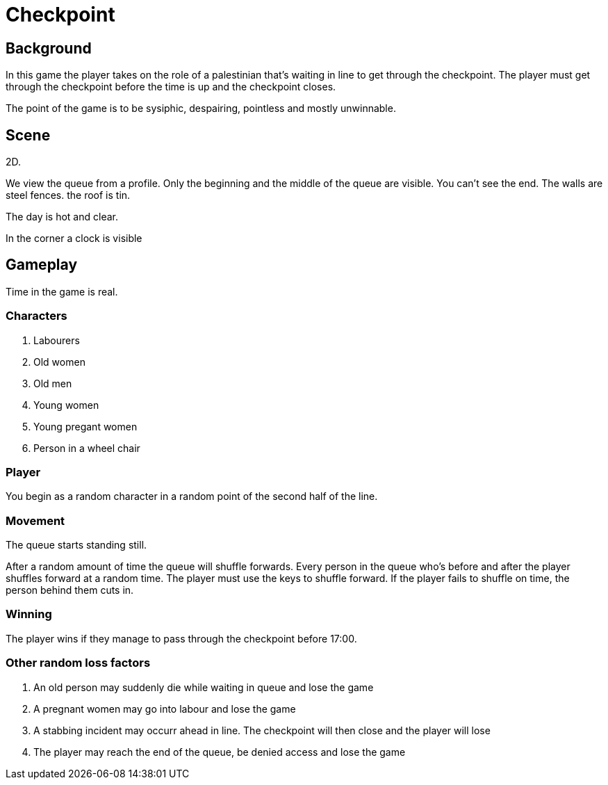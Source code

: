= Checkpoint

== Background

In this game the player takes on the role of a palestinian that's waiting in line to get through the checkpoint.
The player must get through the checkpoint before the time is up and the checkpoint closes.

The point of the game is to be sysiphic, despairing, pointless and mostly unwinnable.

== Scene

2D.

We view the queue from a profile. Only the beginning and the middle of the queue are visible. You can't see the end.
The walls are steel fences. the roof is tin.

The day is hot and clear.

In the corner a clock is visible

== Gameplay

Time in the game is real.

=== Characters

. Labourers
. Old women
. Old men
. Young women
. Young pregant women
. Person in a wheel chair

=== Player

You begin as a random character in a random point of the second half of the line.

=== Movement

The queue starts standing still.

After a random amount of time the queue will shuffle forwards. Every person in the queue who's before and after the player shuffles forward at a random time. The player must use the keys to shuffle forward. If the player fails to shuffle on time, the person behind them cuts in.

=== Winning

The player wins if they manage to pass through the checkpoint before 17:00.

=== Other random loss factors

. An old person may suddenly die while waiting in queue and lose the game
. A pregnant women may go into labour and lose the game
. A stabbing incident may occurr ahead in line. The checkpoint will then close and the player will lose
. The player may reach the end of the queue, be denied access and lose the game